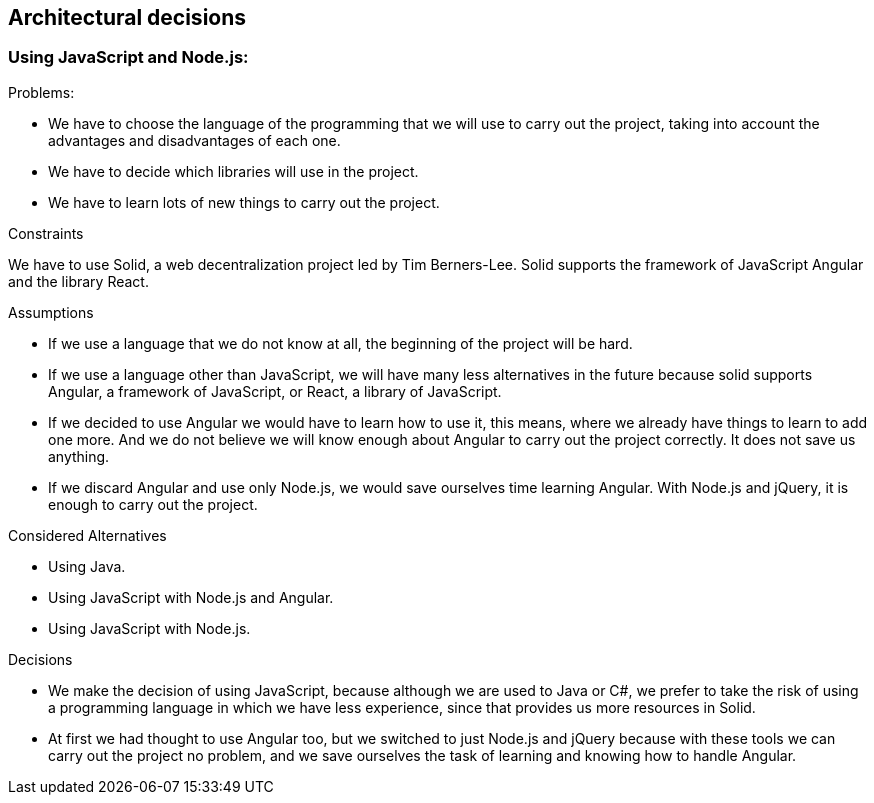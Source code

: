 [[section-architectural-decisions]]
== Architectural decisions

=== Using JavaScript and Node.js:

.Problems:

- We have to choose the language of the programming that we will use to carry out the project, taking into account the advantages and disadvantages of each one.
- We have to decide which libraries will use in the project.
- We have to learn lots of new things to carry out the project.

.Constraints

We have to use Solid, a web decentralization project led by Tim Berners-Lee. Solid supports the framework of JavaScript Angular and the library React.

.Assumptions

- If we use a language that we do not know at all, the beginning of the project will be hard.
- If we use a language other than JavaScript, we will have many less alternatives in the future because solid supports Angular, a framework of JavaScript, or React, a library of JavaScript.
- If we decided to use Angular we would have to learn how to use it, this means, where we already have things to learn to add one more. And we do not believe we will know enough about Angular to carry out the project correctly. It does not save us anything.
- If we discard Angular and use only Node.js, we would save ourselves time learning Angular. With Node.js and jQuery, it is enough to carry out the project.


.Considered Alternatives

- Using Java.
- Using JavaScript with Node.js and Angular.
- Using JavaScript with Node.js.

.Decisions

- We make the decision of using JavaScript, because although we are used to Java or C#, we prefer to take the risk of using a programming language in which we have less experience, since that provides us more resources in Solid.
- At first we had thought to use Angular too, but we switched to just Node.js and jQuery because with these tools we can carry out the project no problem, and we save ourselves the task of learning and knowing how to handle Angular.

